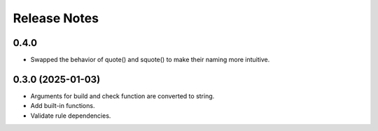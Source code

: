 Release Notes
================

0.4.0
-------------------------
- Swapped the behavior of quote() and squote() to make their naming more intuitive.


0.3.0 (2025-01-03)
------------------
- Arguments for build and check function are converted to string.
- Add built-in functions.
- Validate rule dependencies.
